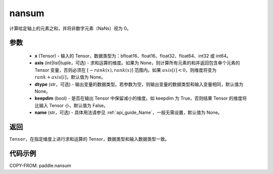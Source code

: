 .. _cn_api_paddle_nansum:

nansum
-------------------------------

.. py:function:: paddle.nansum(x, axis=None, dtype=None, keepdim=False, name=None)

计算给定轴上的元素之和，并将非数字元素（NaNs）视为 0。

参数
:::::::::
    - **x** (Tensor) - 输入的 Tensor，数据类型为：bfloat16、float16、float32、float64、int32 或 int64。
    - **axis** (int|list|tuple，可选) - 求和运算的维度。如果为 None，则计算所有元素的和并返回包含单个元素的 Tensor 变量，否则必须在 :math:`[−rank(x),rank(x)]` 范围内。如果 :math:`axis [i] <0`，则维度将变为 :math:`rank+axis[i]`，默认值为 None。
    - **dtype** (str，可选) - 输出变量的数据类型。若参数为空，则输出变量的数据类型和输入变量相同，默认值为 None。
    - **keepdim** (bool) - 是否在输出 Tensor 中保留减小的维度。如 keepdim 为 True，否则结果 Tensor 的维度将比输入 Tensor 小，默认值为 False。
    - **name** (str，可选) - 具体用法请参见 :ref:`api_guide_Name`，一般无需设置，默认值为 None。

返回
:::::::::
``Tensor``，在指定维度上进行求和运算的 Tensor，数据类型和输入数据类型一致。

代码示例
:::::::::

COPY-FROM: paddle.nansum
